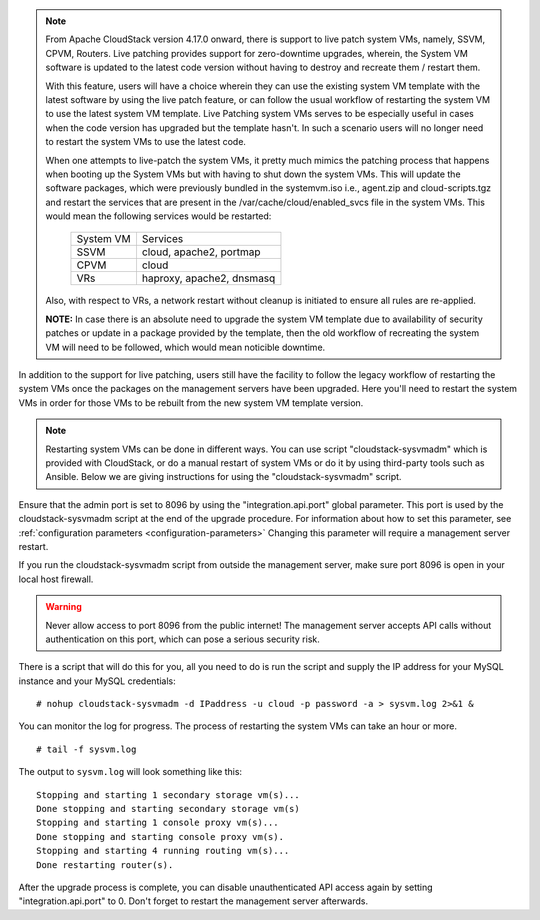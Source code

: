 .. Licensed to the Apache Software Foundation (ASF) under one
   or more contributor license agreements.  See the NOTICE file
   distributed with this work for additional information#
   regarding copyright ownership.  The ASF licenses this file
   to you under the Apache License, Version 2.0 (the
   "License"); you may not use this file except in compliance
   with the License.  You may obtain a copy of the License at
   http://www.apache.org/licenses/LICENSE-2.0
   Unless required by applicable law or agreed to in writing,
   software distributed under the License is distributed on an
   "AS IS" BASIS, WITHOUT WARRANTIES OR CONDITIONS OF ANY
   KIND, either express or implied.  See the License for the
   specific language governing permissions and limitations
   under the License.

.. sub-section included in upgrade notes.

.. note::

   From Apache CloudStack version 4.17.0 onward, there is support to live patch 
   system VMs, namely, SSVM, CPVM, Routers. Live patching provides support 
   for zero-downtime upgrades, wherein, the System VM software is updated to the
   latest code version without having to destroy and recreate them / restart them.

   With this feature, users will have a choice wherein they can use the existing system VM template with the latest
   software by using the live patch feature, or can follow the usual workflow of restarting the
   system VM to use the latest system VM template. Live Patching system VMs serves to be especially
   useful in cases when the code version has upgraded but the template hasn't. In such a scenario users
   will no longer need to restart the system VMs to use the latest code.

   When one attempts to live-patch the system VMs, it pretty much mimics the patching process
   that happens when booting up the System VMs but with having to shut down the system VMs. 
   This will update the software packages, which were previously bundled in the systemvm.iso i.e., 
   agent.zip and cloud-scripts.tgz and restart the services that are present in the /var/cache/cloud/enabled_svcs file
   in the system VMs. This would mean the following services would be restarted:

            +-----------------+---------------------------+
            | System VM       |         Services          |
            +-----------------+---------------------------+
            | SSVM            | cloud, apache2, portmap   |
            +-----------------+---------------------------+
            | CPVM            | cloud                     |
            +-----------------+---------------------------+
            | VRs             | haproxy, apache2, dnsmasq |
            +-----------------+---------------------------+

   Also, with respect to VRs, a network restart without cleanup is initiated to ensure all rules
   are re-applied. 

   **NOTE:** In case there is an absolute need to upgrade the system VM template due to availability of
   security patches or update in a package provided by the template, then the old workflow of recreating the system
   VM will need to be followed, which would mean noticible downtime.

In addition to the support for live patching, users still have the facility to follow the legacy workflow
of restarting the system VMs once the packages on the management servers have been upgraded. Here you'll
need to restart the system VMs in order for those VMs to be rebuilt 
from the new system VM template version.

.. note::

   Restarting system VMs can be done in different ways. You can use script
   "cloudstack-sysvmadm" which is provided with CloudStack, or do a manual restart of system VMs
   or do it by using third-party tools such as Ansible.
   Below we are giving instructions for using the "cloudstack-sysvmadm" script.


Ensure that the admin port is set to
8096 by using the "integration.api.port" global parameter. This port
is used by the cloudstack-sysvmadm script at the end of the upgrade
procedure. For information about how to set this parameter, see :ref:`configuration parameters <configuration-parameters>`
Changing this parameter will require a management server restart.

If you run the cloudstack-sysvmadm script from outside the management
server, make sure port 8096 is open in your local host firewall.

.. warning::

   Never allow access to port 8096 from the public internet! The
   management server accepts API calls without authentication on this
   port, which can pose a serious security risk.

There is a script that will do this for you, all you need to do is
run the script and supply the IP address for your MySQL instance and
your MySQL credentials:

.. parsed-literal::

   # nohup cloudstack-sysvmadm -d IPaddress -u cloud -p password -a > sysvm.log 2>&1 &

You can monitor the log for progress. The process of restarting the
system VMs can take an hour or more.

.. parsed-literal::

   # tail -f sysvm.log

The output to ``sysvm.log`` will look something like this:

.. parsed-literal::

   Stopping and starting 1 secondary storage vm(s)...
   Done stopping and starting secondary storage vm(s)
   Stopping and starting 1 console proxy vm(s)...
   Done stopping and starting console proxy vm(s).
   Stopping and starting 4 running routing vm(s)...
   Done restarting router(s).

After the upgrade process is complete, you can disable unauthenticated
API access again by setting "integration.api.port" to 0.
Don't forget to restart the management server afterwards.

.. sub-section included in upgrade notes.
